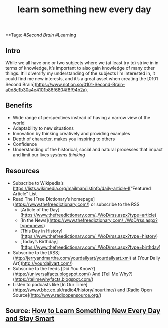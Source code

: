 #+TITLE: learn something new every day

**Tags: #[[Second Brain]] #Learning 
** Intro
 While we all have one or two subjects where we (at least try to) strive in in terms of knowledge, it’s important to also gain knowledge of many other things. It’ll diversify my understanding of the subjects I’m interested in, it could find me new interests, and it’s a great asset when creating the [0101 Second Brain](https://www.notion.so/0101-Second-Brain-a0d8e1b30a4e4101b86f6804f8f94b2a).

** Benefits

- Wide range of perspectives instead of having a narrow view of the world
- Adaptability to new situations
- Innovation by thinking creatively and providing examples
- Depth of character, makes you inspiring to others
- Confidence
- Understanding of the historical, social and natural processes that impact and limit our lives [[systems thinking]]
** Resources

- Subscribe to Wikipedia’s [[https://lists.wikimedia.org/mailman/listinfo/daily-article-l]][“Featured Article” List
- Read The [Free Dictionary’s homepage](https://www.thefreedictionary.com/) or subscribe to the RSS
    - [Article of the Day](https://www.thefreedictionary.com/_/WoD/rss.aspx?type=article)
    - [In the News](https://www.thefreedictionary.com/_/WoD/rss.aspx?type=news)
    - [This Day in History](https://www.thefreedictionary.com/_/WoD/rss.aspx?type=history)
    - [Today’s Birthday](https://www.thefreedictionary.com/_/WoD/rss.aspx?type=birthday)
- Subscribe to the [RSS](http://jerryandmartha.com/yourdailyart/yourdailyart.xml) at [Your Daily Art](http://yourdailyart.com/)
- Subscribe to the feeds [Did You Know?](https://universalfacts.blogspot.com/) And [Tell Me Why?](https://tellmewhyfacts.blogspot.com/)
- Listen to podcasts like [In Our Time](https://www.bbc.co.uk/radio4/history/inourtime/) and [Radio Open Source](http://www.radioopensource.org/)

** Source: [[https://www.lifehack.org/articles/featured/learn-something-new-every-day.html][How to Learn Something New Every Day and Stay Smart]]